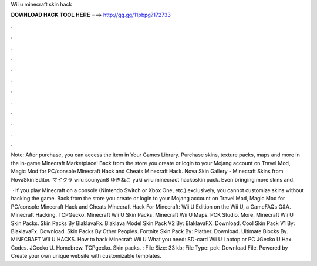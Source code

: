 Wii u minecraft skin hack



𝐃𝐎𝐖𝐍𝐋𝐎𝐀𝐃 𝐇𝐀𝐂𝐊 𝐓𝐎𝐎𝐋 𝐇𝐄𝐑𝐄 ===> http://gg.gg/11pbpg?172733



.



.



.



.



.



.



.



.



.



.



.



.

Note: After purchase, you can access the item in Your Games Library. Purchase skins, texture packs, maps and more in the in-game Minecraft Marketplace! Back from the store you create or login to your Mojang account on Travel Mod, Magic Mod for PC/console Minecraft Hack and Cheats Minecraft Hack. Nova Skin Gallery - Minecraft Skins from NovaSkin Editor. マイクラ wiiu sounyan8 ゆきねこ yuki wiiu minecract hackoskin pack. Even bringing more skins and.

 · If you play Minecraft on a console (Nintendo Switch or Xbox One, etc.) exclusively, you cannot customize skins without hacking the game. Back from the store you create or login to your Mojang account on Travel Mod, Magic Mod for PC/console Minecraft Hack and Cheats Minecraft Hack For Minecraft: Wii U Edition on the Wii U, a GameFAQs Q&A. Minecraft Hacking. TCPGecko. Minecraft Wii U Skin Packs. Minecraft Wii U Maps. PCK Studio. More. Minecraft Wii U Skin Packs. Skin Packs By BlaklavaFx. Blaklava Model Skin Pack V2 By: BlaklavaFX. Download. Cool Skin Pack V1 By: BlaklavaFx. Download. Skin Packs By Other Peoples. Fortnite Skin Pack By: Plather. Download. Ultimate Blocks By. MINECRAFT WII U HACKS. How to hack Minecraft Wii U What you need: SD-card Wii U Laptop or PC JGecko U Hax. Codes. JGecko U. Homebrew. TCPgecko. Skin packs. : File Size: 33 kb: File Type: pck: Download File. Powered by Create your own unique website with customizable templates.
